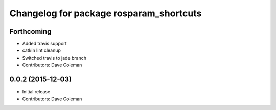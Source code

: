^^^^^^^^^^^^^^^^^^^^^^^^^^^^^^^^^^^^^^^^
Changelog for package rosparam_shortcuts
^^^^^^^^^^^^^^^^^^^^^^^^^^^^^^^^^^^^^^^^

Forthcoming
-----------
* Added travis support
* catkin lint cleanup
* Switched travis to jade branch
* Contributors: Dave Coleman

0.0.2 (2015-12-03)
------------------
* Initial release
* Contributors: Dave Coleman
